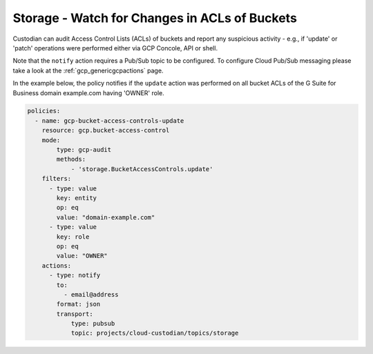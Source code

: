 Storage - Watch for Changes in ACLs of Buckets
===============================================

Custodian can audit Access Control Lists (ACLs) of buckets and report any suspicious activity - e.g., if 'update' or 'patch' operations were performed either via GCP Concole, API or shell.

Note that the ``notify`` action requires a Pub/Sub topic to be configured. To configure Cloud Pub/Sub messaging please take a look at the :ref:`gcp_genericgcpactions` page.

In the example below, the policy notifies if the ``update`` action was performed on all bucket ACLs of the G Suite for Business domain example.com having 'OWNER' role.

.. code-block:: yaml

    policies:
      - name: gcp-bucket-access-controls-update
        resource: gcp.bucket-access-control
        mode:
            type: gcp-audit
            methods:
                - 'storage.BucketAccessControls.update'
        filters:
          - type: value
            key: entity
            op: eq
            value: "domain-example.com"
          - type: value
            key: role
            op: eq
            value: "OWNER"
        actions:
          - type: notify
            to:
              - email@address
            format: json
            transport:
                type: pubsub
                topic: projects/cloud-custodian/topics/storage
